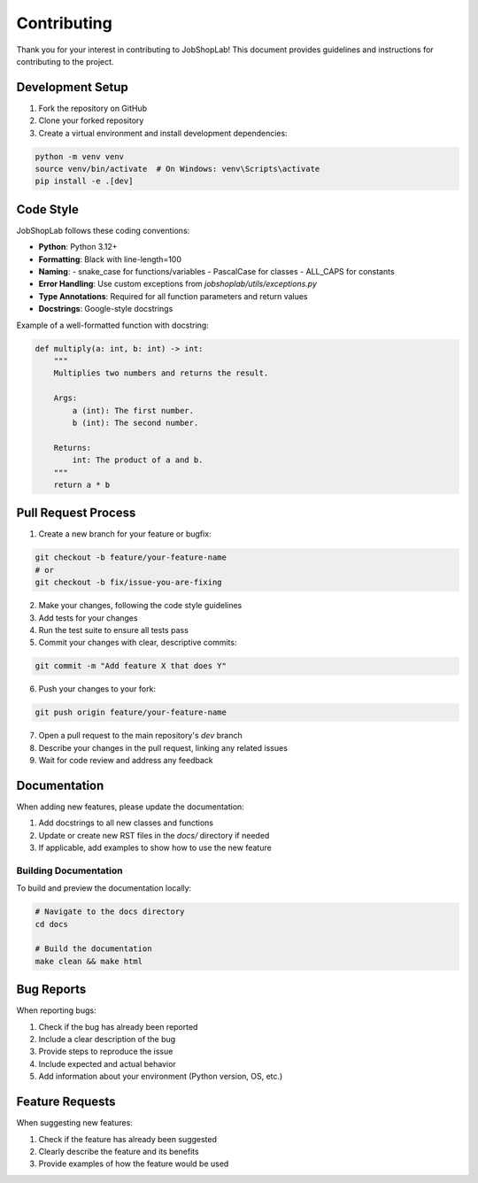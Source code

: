 Contributing
============

Thank you for your interest in contributing to JobShopLab! This document provides guidelines and instructions for contributing to the project.

Development Setup
---------------

1. Fork the repository on GitHub
2. Clone your forked repository
3. Create a virtual environment and install development dependencies:

.. code-block:: bash

    python -m venv venv
    source venv/bin/activate  # On Windows: venv\Scripts\activate
    pip install -e .[dev]

Code Style
---------

JobShopLab follows these coding conventions:

- **Python**: Python 3.12+
- **Formatting**: Black with line-length=100
- **Naming**:
  - snake_case for functions/variables
  - PascalCase for classes
  - ALL_CAPS for constants
- **Error Handling**: Use custom exceptions from `jobshoplab/utils/exceptions.py`
- **Type Annotations**: Required for all function parameters and return values
- **Docstrings**: Google-style docstrings

Example of a well-formatted function with docstring:

.. code-block:: python

    def multiply(a: int, b: int) -> int:
        """
        Multiplies two numbers and returns the result.

        Args:
            a (int): The first number.
            b (int): The second number.

        Returns:
            int: The product of a and b.
        """
        return a * b


Pull Request Process
-----------------

1. Create a new branch for your feature or bugfix:

.. code-block:: bash

    git checkout -b feature/your-feature-name
    # or
    git checkout -b fix/issue-you-are-fixing

2. Make your changes, following the code style guidelines

3. Add tests for your changes

4. Run the test suite to ensure all tests pass

5. Commit your changes with clear, descriptive commits:

.. code-block:: bash

    git commit -m "Add feature X that does Y"

6. Push your changes to your fork:

.. code-block:: bash

    git push origin feature/your-feature-name

7. Open a pull request to the main repository's `dev` branch

8. Describe your changes in the pull request, linking any related issues

9. Wait for code review and address any feedback

Documentation
-----------

When adding new features, please update the documentation:

1. Add docstrings to all new classes and functions
2. Update or create new RST files in the `docs/` directory if needed
3. If applicable, add examples to show how to use the new feature

Building Documentation
^^^^^^^^^^^^^^^^^^^

To build and preview the documentation locally:

.. code-block:: bash

    # Navigate to the docs directory
    cd docs
    
    # Build the documentation
    make clean && make html


Bug Reports
---------

When reporting bugs:

1. Check if the bug has already been reported
2. Include a clear description of the bug
3. Provide steps to reproduce the issue
4. Include expected and actual behavior
5. Add information about your environment (Python version, OS, etc.)

Feature Requests
--------------

When suggesting new features:

1. Check if the feature has already been suggested
2. Clearly describe the feature and its benefits
3. Provide examples of how the feature would be used
